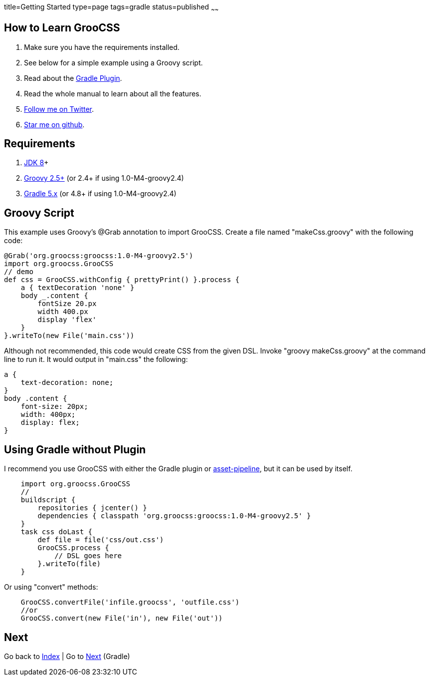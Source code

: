 title=Getting Started
type=page
tags=gradle
status=published
~~~~~~

== How to Learn GrooCSS

1. Make sure you have the requirements installed.
2. See below for a simple example using a Groovy script.
3. Read about the link:gradle.html[Gradle Plugin].
4. Read the whole manual to learn about all the features.
5. https://twitter.com/groocss[Follow me on Twitter].
6. https://github.com/adamldavis/groocss[Star me on github].

== Requirements

1. https://adoptopenjdk.net/[JDK 8]+
2. http://groovy-lang.org/[Groovy 2.5+] (or 2.4+ if using 1.0-M4-groovy2.4)
3. https://gradle.org/[Gradle 5.x] (or 4.8+ if using 1.0-M4-groovy2.4)

== Groovy Script

This example uses Groovy's @Grab annotation to import GrooCSS.
Create a file named "makeCss.groovy" with the following code:

[source,groovy]
@Grab('org.groocss:groocss:1.0-M4-groovy2.5')
import org.groocss.GrooCSS
// demo
def css = GrooCSS.withConfig { prettyPrint() }.process {
    a { textDecoration 'none' }
    body _.content {
        fontSize 20.px
        width 400.px
        display 'flex'
    }
}.writeTo(new File('main.css'))

Although not recommended, this code would create CSS from the given DSL.
Invoke "groovy makeCss.groovy" at the command line to run it.
It would output in "main.css" the following:

[source,css]
a {
    text-decoration: none;
}
body .content {
    font-size: 20px;
    width: 400px;
    display: flex;
}

== Using Gradle without Plugin

I recommend you use GrooCSS with either the Gradle plugin or
https://github.com/bertramdev/asset-pipeline/tree/master/groocss-asset-pipeline[asset-pipeline], but it can be used by itself.

[source,groovy]
    import org.groocss.GrooCSS
    //
    buildscript {
        repositories { jcenter() }
        dependencies { classpath 'org.groocss:groocss:1.0-M4-groovy2.5' }
    }
    task css doLast {
        def file = file('css/out.css')
        GrooCSS.process {
            // DSL goes here
        }.writeTo(file)
    }

Or using "convert" methods:

[source,groovy]
    GrooCSS.convertFile('infile.groocss', 'outfile.css')
    //or
    GrooCSS.convert(new File('in'), new File('out'))

== Next

Go back to link:index.html[Index] | Go to link:gradle.html[Next] (Gradle)
